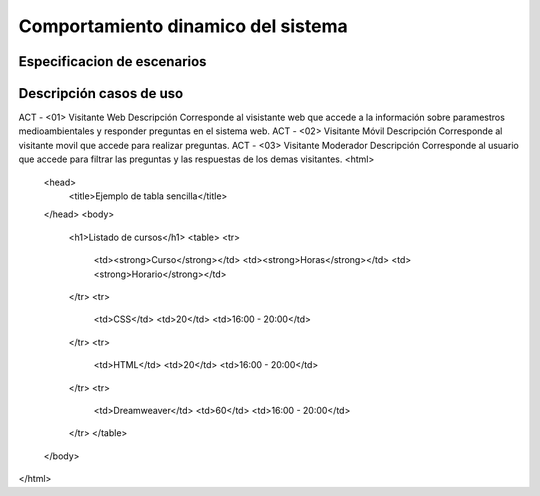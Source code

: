 Comportamiento dinamico del sistema
=================================

Especificacion de escenarios
--------------------------

.. image:: images2/CASOSDEUSO.png
    :scale: 70 %
    :align: center

Descripción casos de uso
--------------------------

ACT - <01> 	Visitante Web
Descripción 	Corresponde al visistante web que accede a la información sobre paramestros medioambientales y responder preguntas en el sistema web.
ACT - <02> 	Visitante Móvil
Descripción 	Corresponde al visitante movil que accede para realizar preguntas.
ACT - <03> 	Visitante Moderador
Descripción 	Corresponde al usuario que accede para filtrar las preguntas y las respuestas de los demas visitantes.
<html>
    <head>
        <title>Ejemplo de tabla sencilla</title>
    </head>
    <body>
        <h1>Listado de cursos</h1>
        <table>
        <tr>
          <td><strong>Curso</strong></td>
          <td><strong>Horas</strong></td>
          <td><strong>Horario</strong></td>
        </tr>
        <tr>
          <td>CSS</td>
          <td>20</td>
          <td>16:00 - 20:00</td>
        </tr>
        <tr>
          <td>HTML</td>
          <td>20</td>
          <td>16:00 - 20:00</td>
        </tr>
        <tr>
          <td>Dreamweaver</td>
          <td>60</td>
          <td>16:00 - 20:00</td>
        </tr>
        </table>
    </body>
</html>
